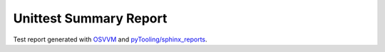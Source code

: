 Unittest Summary Report
#######################

Test report generated with `OSVVM <https://github.com/OSVVM>`__ and
`pyTooling/sphinx_reports <https://github.com/pyTooling/sphinx-reports>`__.

.. report:unittest-summary::
   :reportid: src

